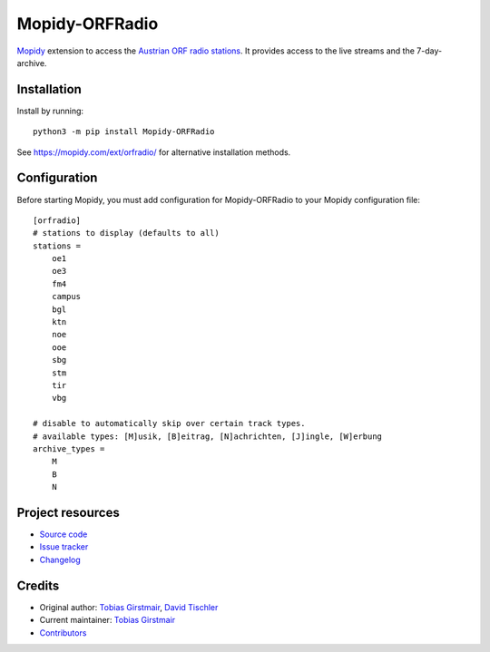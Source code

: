 ****************************
Mopidy-ORFRadio
****************************

.. image:: https://img.shields.io/pypi/v/Mopidy-ORFRadio
    :target: https://pypi.org/project/Mopidy-ORFRadio/
    :alt: Latest PyPI version

.. image:: https://img.shields.io/circleci/build/gh/mopidy/mopidy-orfradio
    :target: https://circleci.com/gh/mopidy/mopidy-orfradio
    :alt: CircleCI build status

.. image:: https://img.shields.io/codecov/c/gh/mopidy/mopidy-orfradio
    :target: https://codecov.io/gh/mopidy/mopidy-orfradio
    :alt: Test coverage

`Mopidy <http://www.mopidy.com/>`_ extension to access the `Austrian ORF radio
stations <https://radiothek.orf.at/>`_.  It provides access to the live streams
and the 7-day-archive.

Installation
============

Install by running::

    python3 -m pip install Mopidy-ORFRadio

See https://mopidy.com/ext/orfradio/ for alternative installation methods.


Configuration
=============

Before starting Mopidy, you must add configuration for
Mopidy-ORFRadio to your Mopidy configuration file::

    [orfradio]
    # stations to display (defaults to all)
    stations =
        oe1
        oe3
        fm4
        campus
        bgl
        ktn
        noe
        ooe
        sbg
        stm
        tir
        vbg

    # disable to automatically skip over certain track types.
    # available types: [M]usik, [B]eitrag, [N]achrichten, [J]ingle, [W]erbung
    archive_types =
        M
        B
        N


Project resources
=================

- `Source code <https://github.com/mopidy/mopidy-orfradio>`_
- `Issue tracker <https://github.com/mopidy/mopidy-orfradio/issues>`_
- `Changelog <https://github.com/mopidy/mopidy-orfradio/blob/master/CHANGELOG.rst>`_


Credits
=======

- Original author: `Tobias Girstmair <https://gir.st/>`__, `David Tischler <https://github.com/tischlda>`__
- Current maintainer: `Tobias Girstmair <https://gir.st/>`__
- `Contributors <https://github.com/mopidy/mopidy-orfradio/graphs/contributors>`_
